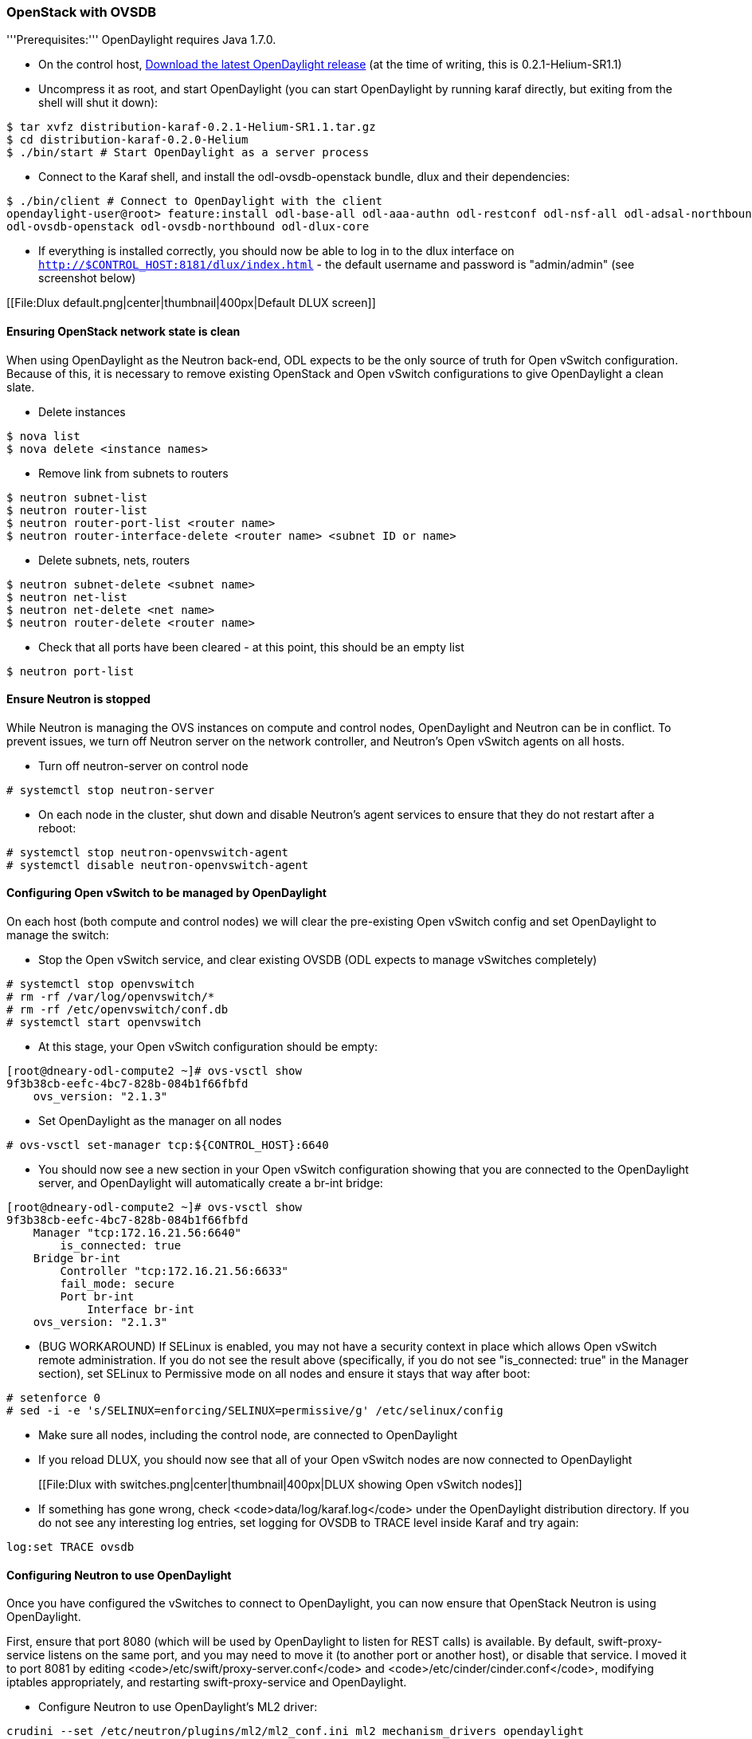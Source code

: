 === OpenStack with OVSDB

'''Prerequisites:''' OpenDaylight requires Java 1.7.0.

* On the control host, http://www.opendaylight.org/software/downloads[Download
  the latest OpenDaylight release] (at the time of writing, this is
  0.2.1-Helium-SR1.1)
* Uncompress it as root, and start OpenDaylight (you can start OpenDaylight
  by running karaf directly, but exiting from the shell will shut it down):
....
$ tar xvfz distribution-karaf-0.2.1-Helium-SR1.1.tar.gz
$ cd distribution-karaf-0.2.0-Helium
$ ./bin/start # Start OpenDaylight as a server process
....
* Connect to the Karaf shell, and install the odl-ovsdb-openstack bundle,
  dlux and their dependencies:
....
$ ./bin/client # Connect to OpenDaylight with the client
opendaylight-user@root> feature:install odl-base-all odl-aaa-authn odl-restconf odl-nsf-all odl-adsal-northbound odl-mdsal-apidocs \
odl-ovsdb-openstack odl-ovsdb-northbound odl-dlux-core
....
* If everything is installed correctly, you should now be able to log in to
  the dlux interface on `http://$CONTROL_HOST:8181/dlux/index.html` - the
  default username and password is "admin/admin" (see screenshot below)

[[File:Dlux default.png|center|thumbnail|400px|Default DLUX screen]]

==== Ensuring OpenStack network state is clean

When using OpenDaylight as the Neutron back-end, ODL expects to be the only
source of truth for Open vSwitch configuration. Because of this, it is
necessary to remove existing OpenStack and Open vSwitch configurations to
give OpenDaylight a clean slate.

* Delete instances
....
$ nova list
$ nova delete <instance names>
....
* Remove link from subnets to routers
....
$ neutron subnet-list
$ neutron router-list
$ neutron router-port-list <router name>
$ neutron router-interface-delete <router name> <subnet ID or name>
....
* Delete subnets, nets, routers
....
$ neutron subnet-delete <subnet name>
$ neutron net-list
$ neutron net-delete <net name>
$ neutron router-delete <router name>
....
* Check that all ports have been cleared - at this point, this should be an
  empty list
....
$ neutron port-list
....

==== Ensure Neutron is stopped

While Neutron is managing the OVS instances on compute and control nodes,
OpenDaylight and Neutron can be in conflict. To prevent issues, we turn off
Neutron server on the network controller, and Neutron's Open vSwitch agents
on all hosts.

* Turn off neutron-server on control node
....
# systemctl stop neutron-server
....
* On each node in the cluster, shut down and disable Neutron's agent services to ensure that they do not restart after a reboot:
....
# systemctl stop neutron-openvswitch-agent
# systemctl disable neutron-openvswitch-agent
....

==== Configuring Open vSwitch to be managed by OpenDaylight

On each host (both compute and control nodes) we will clear the pre-existing
Open vSwitch config and set OpenDaylight to manage the switch:

* Stop the Open vSwitch service, and clear existing OVSDB (ODL expects to
manage vSwitches completely)
....
# systemctl stop openvswitch
# rm -rf /var/log/openvswitch/*
# rm -rf /etc/openvswitch/conf.db
# systemctl start openvswitch
....
* At this stage, your Open vSwitch configuration should be empty:
....
[root@dneary-odl-compute2 ~]# ovs-vsctl show
9f3b38cb-eefc-4bc7-828b-084b1f66fbfd
    ovs_version: "2.1.3"
....
* Set OpenDaylight as the manager on all nodes
....
# ovs-vsctl set-manager tcp:${CONTROL_HOST}:6640
....
* You should now see a new section in your Open vSwitch configuration
  showing that you are connected to the OpenDaylight server, and OpenDaylight
  will automatically create a br-int bridge:
....
[root@dneary-odl-compute2 ~]# ovs-vsctl show
9f3b38cb-eefc-4bc7-828b-084b1f66fbfd
    Manager "tcp:172.16.21.56:6640"
        is_connected: true
    Bridge br-int
        Controller "tcp:172.16.21.56:6633"
        fail_mode: secure
        Port br-int
            Interface br-int
    ovs_version: "2.1.3"
....
* (BUG WORKAROUND) If SELinux is enabled, you may not have a security
  context in place which allows Open vSwitch remote administration. If you
  do not see the result above (specifically, if you do not see
  "is_connected: true" in the Manager section), set SELinux to Permissive
  mode on all nodes and ensure it stays that way after boot:
....
# setenforce 0
# sed -i -e 's/SELINUX=enforcing/SELINUX=permissive/g' /etc/selinux/config
....
* Make sure all nodes, including the control node, are connected to
  OpenDaylight
* If you reload DLUX, you should now see that all of your Open vSwitch nodes
  are now connected to OpenDaylight
+
[[File:Dlux with switches.png|center|thumbnail|400px|DLUX showing Open vSwitch nodes]]
* If something has gone wrong, check <code>data/log/karaf.log</code> under
  the OpenDaylight distribution directory. If you do not see any interesting
  log entries, set logging for OVSDB to TRACE level inside Karaf and try again:
....
log:set TRACE ovsdb
....

==== Configuring Neutron to use OpenDaylight

Once you have configured the vSwitches to connect to OpenDaylight, you can
now ensure that OpenStack Neutron is using OpenDaylight.

First, ensure that port 8080 (which will be used by OpenDaylight to listen
for REST calls) is available. By default, swift-proxy-service listens on the
same port, and you may need to move it (to another port or another host), or
disable that service. I moved it to port 8081 by editing
<code>/etc/swift/proxy-server.conf</code> and
<code>/etc/cinder/cinder.conf</code>, modifying iptables appropriately, and
restarting swift-proxy-service and OpenDaylight.

* Configure Neutron to use OpenDaylight's ML2 driver:
....
crudini --set /etc/neutron/plugins/ml2/ml2_conf.ini ml2 mechanism_drivers opendaylight 
crudini --set /etc/neutron/plugins/ml2/ml2_conf.ini ml2 tenant_network_types vxlan

cat <<EOT>> /etc/neutron/plugins/ml2/ml2_conf.ini
[ml2_odl]
password = admin
username = admin
url = http://${CONTROL_HOST}:8080/controller/nb/v2/neutron
EOT
....
* Reset Neutron's ML2 database
....
mysql -e "drop database if exists neutron_ml2;"
mysql -e "create database neutron_ml2 character set utf8;"
mysql -e "grant all on neutron_ml2.* to 'neutron'@'%';"
neutron-db-manage --config-file /usr/share/neutron/neutron-dist.conf --config-file /etc/neutron/neutron.conf \
--config-file /etc/neutron/plugin.ini upgrade head
....
* Restart neutron-server:
    systemctl start neutron-server

==== Verifying it works

* Verify that OpenDaylight's ML2 interface is working:
....
curl -u admin:admin http://${CONTROL_HOST}:8080/controller/nb/v2/neutron/networks

{
   "networks" : [ ]
}
....

If this does not work or gives an error, check Neutron's log file in
<code>/var/log/neutron/server.log</code>. Error messages here should give
some clue as to what the problem is in the connection with OpenDaylight

* Create a net, subnet, router, connect ports, and start an instance using
the Neutron CLI:
....
neutron router-create router1
neutron net-create private
neutron subnet-create private --name=private_subnet 10.10.5.0/24
neutron router-interface-add router1 private_subnet
nova boot --flavor <flavor> --image <image id> --nic net-id=<network id> test1
nova boot --flavor <flavor> --image <image id> --nic net-id=<network id> test2
....

At this point, you have confirmed that OpenDaylight is creating network
end-points for instances on your network and managing traffic to them.

Congratulations! You're done!